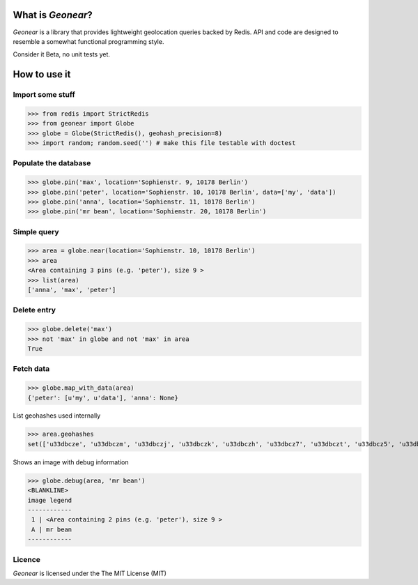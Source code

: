 What is *Geonear*?
==================

*Geonear* is a library that provides lightweight geolocation queries backed by Redis.
API and code are designed to resemble a somewhat functional programming style.

Consider it Beta, no unit tests yet.

How to use it
=============

Import some stuff
-----------------

>>> from redis import StrictRedis
>>> from geonear import Globe
>>> globe = Globe(StrictRedis(), geohash_precision=8)
>>> import random; random.seed('') # make this file testable with doctest


Populate the database
---------------------

>>> globe.pin('max', location='Sophienstr. 9, 10178 Berlin')
>>> globe.pin('peter', location='Sophienstr. 10, 10178 Berlin', data=['my', 'data'])
>>> globe.pin('anna', location='Sophienstr. 11, 10178 Berlin')
>>> globe.pin('mr bean', location='Sophienstr. 20, 10178 Berlin')


Simple query
------------

>>> area = globe.near(location='Sophienstr. 10, 10178 Berlin')
>>> area
<Area containing 3 pins (e.g. 'peter'), size 9 >
>>> list(area)
['anna', 'max', 'peter']


Delete entry
------------

>>> globe.delete('max')
>>> not 'max' in globe and not 'max' in area
True


Fetch data
----------

>>> globe.map_with_data(area)
{'peter': [u'my', u'data'], 'anna': None}


List geohashes used internally

>>> area.geohashes
set(['u33dbcze', 'u33dbczm', 'u33dbczj', 'u33dbczk', 'u33dbczh', 'u33dbcz7', 'u33dbczt', 'u33dbcz5', 'u33dbczs'])


Shows an image with debug information

>>> globe.debug(area, 'mr bean')
<BLANKLINE>
image legend
------------
 1 | <Area containing 2 pins (e.g. 'peter'), size 9 >
 A | mr bean
------------

|debugimg|


Licence
-------

*Geonear* is licensed under the The MIT License (MIT)

.. |debugimg| image:: http://maps.googleapis.com/maps/api/staticmap?size=800x600&maptype=hybrid&sensor=false&scale=2&markers=label:1|color:blue|52.52529,13.40298&path=enc:azq_ImuxpA?cAb@??bAc@?&path=enc:}xq_ImuxpA?cA`@??bAa@?&path=enc:azq_IisxpA?cAb@??bAc@?&path=enc:}xq_IisxpA?cA`@??bAa@?&path=enc:azq_IcqxpA?eAb@??dAc@?&path=enc:}xq_IcqxpA?eA`@??dAa@?&path=enc:{wq_ImuxpA?cA`@??bAa@?&path=enc:{wq_IisxpA?cA`@??bAa@?&path=enc:{wq_IcqxpA?eA`@??dAa@?&markers=label:A|52.52572,13.40075&path=fillcolor:red|weight:0|enc:g}q_IqhxpA?cA`@??bAa@? (516 chars, 2048 allowed)
